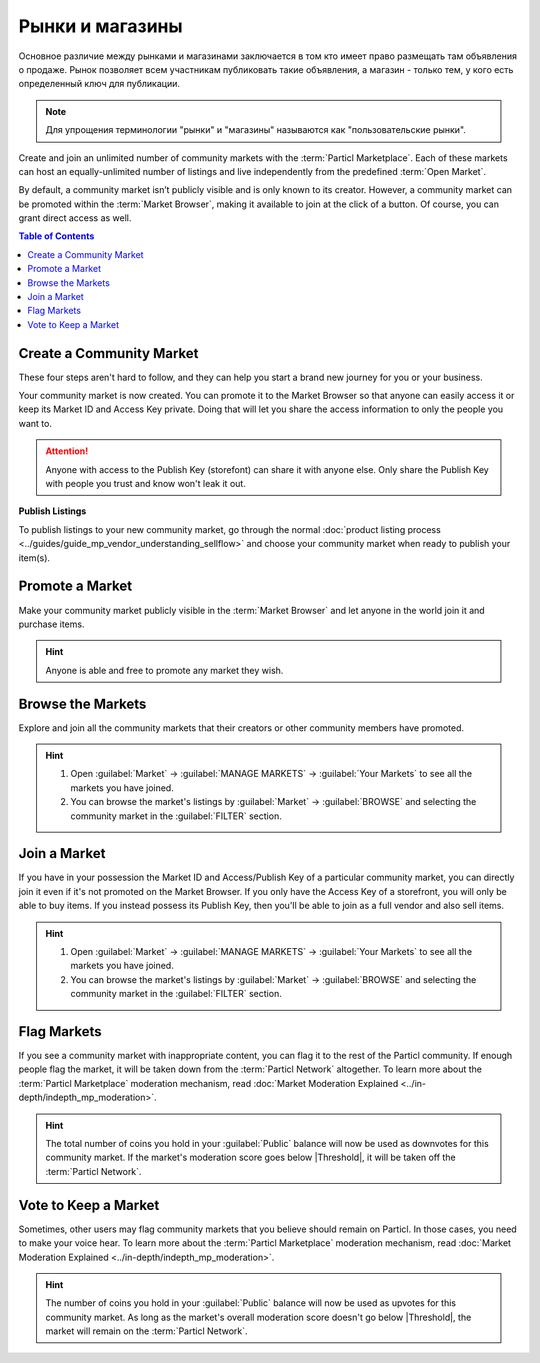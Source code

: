 ================
Рынки и магазины
================

.. title::
   Рынки и магазины на торговой площадке Particl
.. meta::
      
      :description lang=ru: Создайте собственный магазин бесплатно. Функция "Рынки и магазины" от Particl позволяет создавать неограниченное количество торговых площадок для товаров и услуг. Спасибо технологии блокчейн.
      :description lang=en: Own your own storefront for free. Particl's Markets & Storefronts enables you to setup an unlimited number of marketplaces for goods and services. Thanks to blockchain technology.

Основное различие между рынками и магазинами заключается в том кто имеет право размещать там объявления о продаже. Рынок позволяет всем участникам публиковать такие объявления, а магазин - только тем, у кого есть определенный ключ для публикации. 

.. note::

   Для упрощения терминологии "рынки" и "магазины" называются как "пользовательские рынки".

Create and join an unlimited number of community markets with the :term:`Particl Marketplace`. Each of these markets can host an equally-unlimited number of listings and live independently from the predefined :term:`Open Market`.

By default, a community market isn’t publicly visible and is only known to its creator. However, a community market can be promoted within the :term:`Market Browser`, making it available to join at the click of a button. Of course, you can grant direct access as well.

.. contents:: Table of Contents
   :local:
   :backlinks: none
   :depth: 2

Create a Community Market
-------------------------

These four steps aren't hard to follow, and they can help you start a brand new journey for you or your business.

.. rst-class:: bignums

  #. Open :guilabel:`Market` -> :guilabel:`MANAGE MARKETS` -> :guilabel:`Your Markets` and click on the :guilabel:`Create new Market` button to start the market creation process.
  #. Enter a title, a short description, a picture for your market, and then choose the region your market targets (can be worldwide). 
  #. Select the :guilabel:`Community Market` or :guilabel:`Storefront` option depending on your preference.
  #. Click on :guilabel:`Confirm & Create Market` to review the details of your market.

Your community market is now created. You can promote it to the Market Browser so that anyone can easily access it or keep its Market ID and Access Key private. Doing that will let you share the access information to only the people you want to. 

.. attention::

   Anyone with access to the Publish Key (storefont) can share it with anyone else. Only share the Publish Key with people you trust and know won't leak it out.

**Publish Listings**

To publish listings to your new community market, go through the normal :doc:`product listing process <../guides/guide_mp_vendor_understanding_sellflow>` and choose your community market when ready to publish your item(s). 

Promote a Market
------------------

Make your community market publicly visible in the :term:`Market Browser` and let anyone in the world join it and purchase items. 

.. rst-class:: bignums

  #. Open :guilabel:`Market` -> :guilabel:`MANAGE MARKETS` -> :guilabel:`Your Markets`.
  #. Click on the market tile you want to promote and click on the :guilabel:`Promote in Market Browser` icon at the bottom of the expanded tile to open the market promotion window.
  #. Select the number of days you want to promote your market and confirm with a click on :guilabel:`Promote Market` to promote it.

.. hint::

 Anyone is able and free to promote any market they wish.

Browse the Markets
------------------

Explore and join all the community markets that their creators or other community members have promoted.

.. rst-class:: bignums

  #.  Open :guilabel:`Market` -> :guilabel:`MANAGE MARKETS` -> :guilabel:`Browser`.
  #. Browse the publicly accessible community markets and find one you want to join.
  #. Click on its tile to expand its options and click on :guilabel:`Join this Market` to connect to it.

.. hint::

 #. Open :guilabel:`Market` -> :guilabel:`MANAGE MARKETS` -> :guilabel:`Your Markets` to see all the markets you have joined.
 #. You can browse the market's listings by :guilabel:`Market` -> :guilabel:`BROWSE` and selecting the community market in the :guilabel:`FILTER` section.

Join a Market
-------------

If you have in your possession the Market ID and Access/Publish Key of a particular community market, you can directly join it even if it's not promoted on the Market Browser. If you only have the Access Key of a storefront, you will only be able to buy items. If you instead possess its Publish Key, then you'll be able to join as a full vendor and also sell items. 

.. rst-class:: bignums

  #. First, make sure you possess the Market ID and Market Access Key of the market/storefront you want to join. You may need to collect this information from private sources if its creator or users do not publicly broadcast them.
  #. Open :guilabel:`Market` -> :guilabel:`MANAGE MARKETS` -> :guilabel:`Browser` and click on the :guilabel:`Join via Market ID` button to expand the window to join a new market.
  #. Fill in the community market's information. You can entirely decide this information to help you better organize your markets and know what they’re about.
  #. Enter the community market's Market ID and Access/Publish Key, and then click on the :guilabel:`Join this Market` button to join the community market.

.. hint::

 #. Open :guilabel:`Market` -> :guilabel:`MANAGE MARKETS` -> :guilabel:`Your Markets` to see all the markets you have joined.
 #. You can browse the market's listings by :guilabel:`Market` -> :guilabel:`BROWSE` and selecting the community market in the :guilabel:`FILTER` section.

Flag Markets
------------

If you see a community market with inappropriate content, you can flag it to the rest of the Particl community. If enough people flag the market, it will be taken down from the :term:`Particl Network` altogether. To learn more about the :term:`Particl Marketplace` moderation mechanism, read :doc:`Market Moderation Explained <../in-depth/indepth_mp_moderation>`.

.. rst-class:: bignums

  #. Open :guilabel:`Market` -> :guilabel:`MANAGE MARKETS` -> :guilabel:`Your Markets`.
  #. Click on the tile of the community market you want to flag to expand its options.
  #. Click on :guilabel:`Report Inappropriate Market` to open the Flagging window and click on the :guilabel:`Flag this market` button to flag it.

.. hint::

  The total number of coins you hold in your :guilabel:`Public` balance will now be used as downvotes for this community market. If the market's moderation score goes below |Threshold|, it will be taken off the :term:`Particl Network`.

Vote to Keep a Market
---------------------

Sometimes, other users may flag community markets that you believe should remain on Particl. In those cases, you need to make your voice hear. To learn more about the :term:`Particl Marketplace` moderation mechanism, read :doc:`Market Moderation Explained <../in-depth/indepth_mp_moderation>`.

.. rst-class:: bignums

  #. Open :guilabel:`Market` -> :guilabel:`MANAGE MARKETS` -> :guilabel:`Your Markets`.
  #. Click on the tile of the flagged market you believe should remain on Particl. Flagged markets will have their flag icon highlighted in red instead of black.
  #. In the window that appears, click on the :guilabel:`Keep Market` green button to confirm that you believe this market shouldn't be moderated out.

.. hint::

  The number of coins you hold in your :guilabel:`Public` balance will now be used as upvotes for this community market. As long as the market's overall moderation score doesn't go below |Threshold|, the market will remain on the :term:`Particl Network`.
